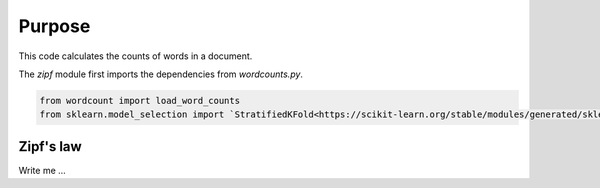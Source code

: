 

Purpose
=======

This code calculates the counts of words in a document.

The `zipf` module first imports the dependencies from `wordcounts.py`.

.. code-block:: python

	from wordcount import load_word_counts
	from sklearn.model_selection import `StratifiedKFold<https://scikit-learn.org/stable/modules/generated/sklearn.model_selection.StratifiedKFold.html>_`


Zipf's law
----------

Write me ...
